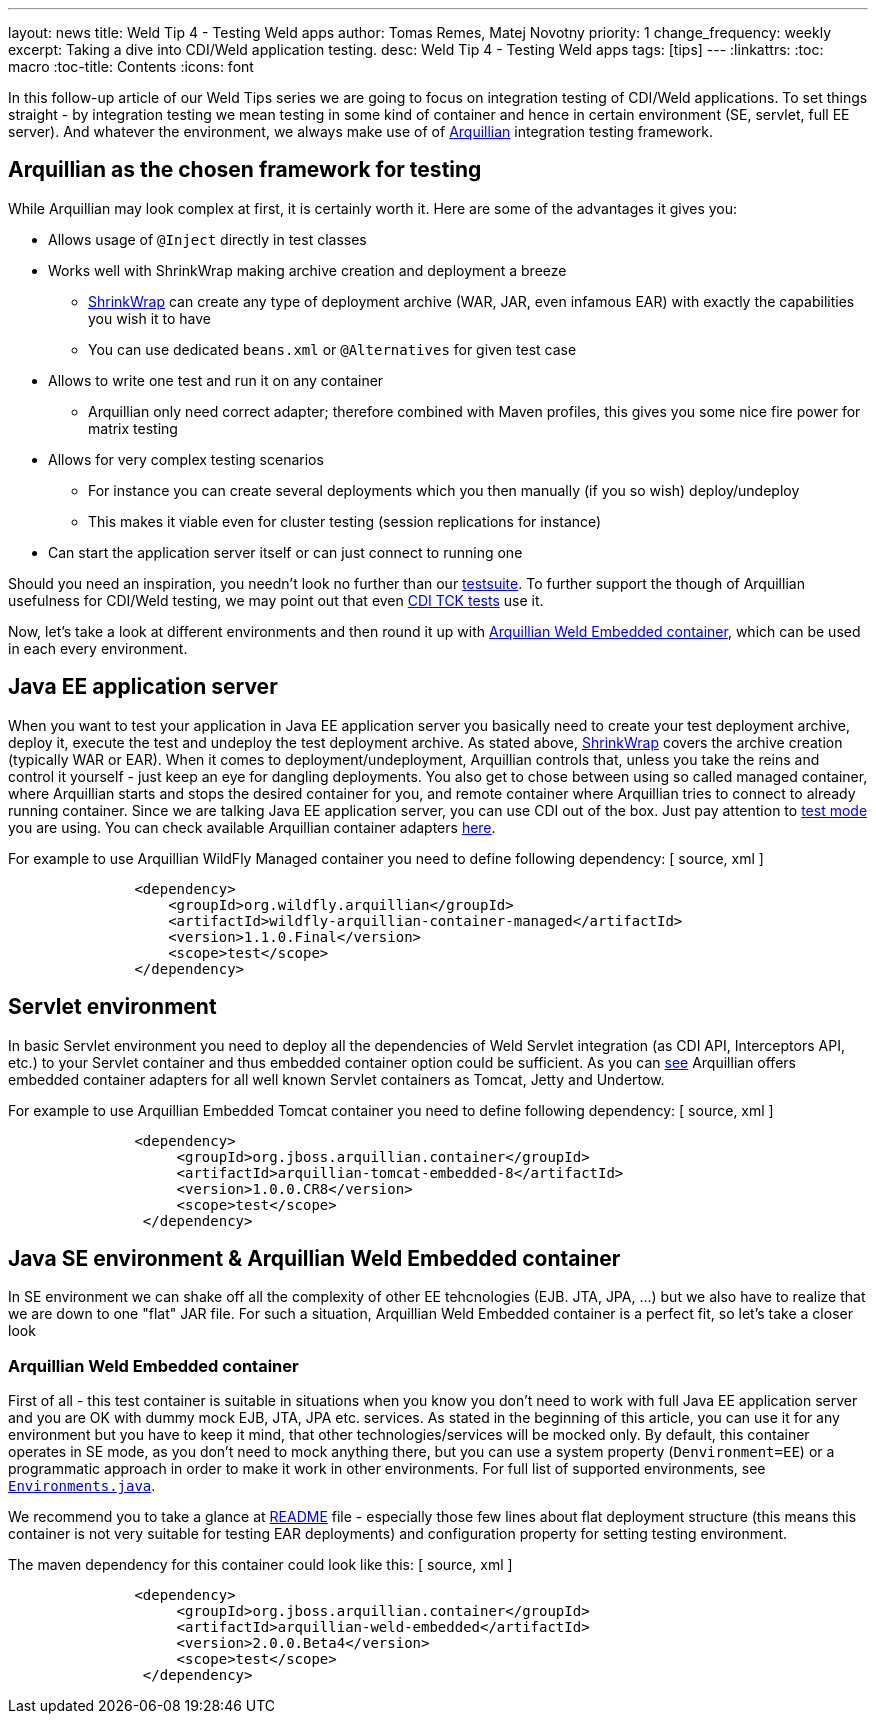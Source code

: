 ---
layout: news
title: Weld Tip 4 - Testing Weld apps
author: Tomas Remes, Matej Novotny
priority: 1
change_frequency: weekly
excerpt: Taking a dive into CDI/Weld application testing.
desc: Weld Tip 4 - Testing Weld apps
tags: [tips]
---
:linkattrs:
:toc: macro
:toc-title: Contents
:icons: font

toc::[]

In this follow-up article of our Weld Tips series we are going to focus on integration testing of CDI/Weld applications.
To set things straight - by integration testing we mean testing in some kind of container and hence in certain environment (SE, servlet, full EE server).
And whatever the environment, we always make use of of link:http://arquillian.org/[Arquillian] integration testing framework. 

== Arquillian as the chosen framework for testing
While Arquillian may look complex at first, it is certainly worth it. Here are some of the advantages it gives you:

* Allows usage of `@Inject` directly in test classes
* Works well with ShrinkWrap making archive creation and deployment a breeze
** link:http://arquillian.org/guides/shrinkwrap_introduction/[ShrinkWrap] can create any type of deployment archive (WAR, JAR, even infamous EAR) with exactly the capabilities you wish it to have
** You can use dedicated `beans.xml` or `@Alternatives` for given test case
* Allows to write one test and run it on any container
** Arquillian only need correct adapter; therefore combined with Maven profiles, this gives you some nice fire power for matrix testing
* Allows for very complex testing scenarios
** For instance you can create several deployments which you then manually (if you so wish) deploy/undeploy
** This makes it viable even for cluster testing (session replications for instance)
* Can start the application server itself or can just connect to running one

Should you need an inspiration, you needn't look no further than our link:https://github.com/weld/core/tree/master/tests-arquillian/src/test/java/org/jboss/weld/tests[testsuite].
To further support the though of Arquillian usefulness for CDI/Weld testing, we may point out that even link:https://github.com/cdi-spec/cdi-tck/tree/master/impl/src/main/java/org/jboss/cdi/tck/tests[CDI TCK tests] use it.


Now, let's take a look at different environments and then round it up with link:https://github.com/arquillian/arquillian-container-weld[Arquillian Weld Embedded container], which can be used in each every environment.

== Java EE application server
When you want to test your application in Java EE application server you basically need to create your test deployment archive, deploy it, execute the test and undeploy the test deployment archive.
As stated above, link:http://arquillian.org/modules/shrinkwrap-shrinkwrap/[ShrinkWrap] covers the archive creation (typically WAR or EAR).
When it comes to deployment/undeployment, Arquillian controls that, unless you take the reins and control it yourself - just keep an eye for dangling deployments.
You also get to chose between using so called managed container, where Arquillian starts and stops the desired container for you, and remote container where Arquillian tries to connect to already running container.
Since we are talking Java EE application server, you can use CDI out of the box.
Just pay attention to link:https://docs.jboss.org/author/display/ARQ/Test+run+modes[test mode] you are using.
You can check available Arquillian container adapters link:http://arquillian.org/modules/[here].

For example to use Arquillian WildFly Managed container you need to define following dependency:
[ source, xml ]
----
               <dependency>
                   <groupId>org.wildfly.arquillian</groupId>
                   <artifactId>wildfly-arquillian-container-managed</artifactId>
                   <version>1.1.0.Final</version>
                   <scope>test</scope>
               </dependency>
----

== Servlet environment
In basic Servlet environment you need to deploy all the dependencies of Weld Servlet integration (as CDI API, Interceptors API, etc.) to your Servlet container and thus embedded container option could be sufficient.
As you can link:http://arquillian.org/modules/[see] Arquillian offers embedded container adapters for all well known Servlet containers as Tomcat, Jetty and Undertow.

For example to use Arquillian Embedded Tomcat container you need to define following dependency:
[ source, xml ]
----
               <dependency>
                    <groupId>org.jboss.arquillian.container</groupId>
                    <artifactId>arquillian-tomcat-embedded-8</artifactId>
                    <version>1.0.0.CR8</version>
                    <scope>test</scope>
                </dependency>
----

== Java SE environment & Arquillian Weld Embedded container
In SE environment we can shake off all the complexity of other EE tehcnologies (EJB. JTA, JPA, ...) but we also have to realize that we are down to one "flat" JAR file.
For such a situation, Arquillian Weld Embedded container is a perfect fit, so let's take a closer look
 
=== Arquillian Weld Embedded container
First of all - this test container is suitable in situations when you know you don't need to work with full Java EE application server and you are OK with dummy mock EJB, JTA, JPA etc. services.
As stated in the beginning of this article, you can use it for any environment but you have to keep it mind, that other technologies/services will be mocked only.
By default, this container operates in SE mode, as you don't need to mock anything there, but you can use a system property (`Denvironment=EE`) or a programmatic approach in order to make it work in other environments.
For full list of supported environments, see link:https://github.com/weld/api/blob/master/weld-spi/src/main/java/org/jboss/weld/bootstrap/api/Environments.java[`Environments.java`].

We recommend you to take a glance at link:https://github.com/arquillian/arquillian-container-weld/blob/master/README.adoc[README] file - especially those few lines about flat deployment structure (this means this container is not very suitable for testing EAR deployments) and configuration property for setting testing environment.

The maven dependency for this container could look like this:
[ source, xml ]
----
               <dependency>
                    <groupId>org.jboss.arquillian.container</groupId>
                    <artifactId>arquillian-weld-embedded</artifactId>
                    <version>2.0.0.Beta4</version>
                    <scope>test</scope>
                </dependency>
----

